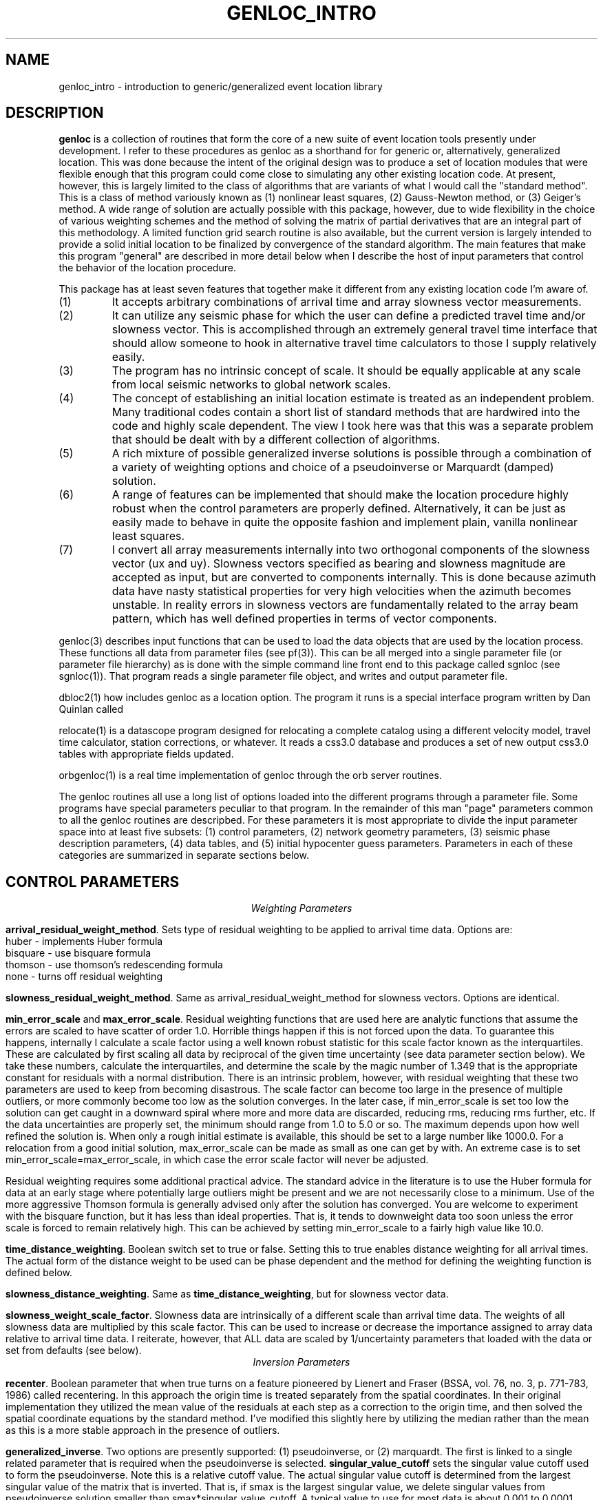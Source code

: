 .\" %W% %G%
.TH GENLOC_INTRO 3 "%G%"
.SH NAME
genloc_intro - introduction to generic/generalized event location library
.SH DESCRIPTION
\fBgenloc\fR is a collection of routines that form the core of a
new suite of event location tools presently under development.  
I refer to these procedures as genloc as a shorthand for for generic or,
alternatively, generalized location.  
This was done because the intent of the original design was to 
produce a set of location modules that were flexible enough that
this program could come close to simulating any other existing 
location code.  At present, however, this is largely limited 
to the class of algorithms that are variants of what I 
would call the "standard method".  This is a class of method variously
known as (1) nonlinear least squares, (2) Gauss-Newton method, or
(3) Geiger's method.  A wide range of solution are actually possible
with this package, however, due to wide flexibility in the choice
of various weighting schemes and the method of solving the 
matrix of partial derivatives that are an integral part of this 
methodology.  
A limited function grid search routine is also available, but the
current version is largely intended to provide a solid initial 
location to be finalized by convergence of the standard algorithm.
The main features that make this program 
"general" are described in more detail below when I 
describe the host of input parameters that control the behavior
of the location procedure.   
.LP
This package has at least seven features that together make it different from 
any existing location code I'm aware of.
.IP (1)
It accepts arbitrary combinations of arrival time and array slowness vector
measurements.
.IP (2) 
It can utilize any seismic phase for which the user can define a 
predicted travel time and/or slowness vector. 
This is accomplished through an extremely general travel time 
interface that should allow someone to hook in alternative 
travel time calculators to those I supply relatively easily.  
.IP (3)
The program has no intrinsic concept of scale.  It should be 
equally applicable at any scale from local seismic networks to 
global network scales.  
.IP (4)
The concept of establishing an initial location estimate is 
treated as an independent problem.  Many traditional codes contain
a short list of standard methods that are hardwired into the code
and highly scale dependent.  The view I took
here was that this was a separate problem that should be dealt
with by a different collection of algorithms.  
.IP (5) 
A rich mixture of possible generalized inverse solutions is 
possible through a combination of a variety of weighting options
and choice of a pseudoinverse or Marquardt (damped) solution.  
.IP (6)
A range of features can be implemented that should make the
location procedure highly robust when the control parameters are properly
defined.  Alternatively, it can be just as easily made to behave
in quite the opposite fashion and implement plain, vanilla 
nonlinear least squares.  
.IP (7)
I convert all array measurements internally into two orthogonal
components of the slowness vector (ux and uy).  Slowness vectors 
specified as bearing and slowness magnitude are accepted as input, but
are converted to components internally.  This is done because 
azimuth data have nasty statistical properties for very high 
velocities when the azimuth becomes unstable.  In reality 
errors in slowness vectors are fundamentally related to the 
array beam pattern, which has well defined properties in 
terms of vector components.  
.LP
genloc(3) describes input functions that can be used to load the
data objects that are used by the location process.  
These functions all data from parameter files (see pf(3)).
This can be all merged into a single parameter file (or 
parameter file hierarchy) as is done with the simple command
line front end to this package called sgnloc (see sgnloc(1)).
That program reads a single parameter file object, and writes
and output parameter file.
.LP
dbloc2(1) how includes genloc as a location option.  The program it
runs is a special interface program written by Dan Quinlan called
.LP
relocate(1) is a datascope program designed for relocating a
complete catalog using a different velocity model, travel time
calculator, station corrections, or whatever.  It reads a css3.0
database and produces a set of new output css3.0 tables with
appropriate fields updated.
.LP
orbgenloc(1) is a real time implementation of genloc through the
orb server routines.  
.LP
The genloc routines all use a long list of options loaded into
the different programs through a parameter file.  Some programs
have special parameters peculiar to that program.  In the remainder
of this man "page" parameters common to all the genloc routines are
descripbed.  
For these parameters it is most appropriate to divide the input parameter
space into at least five subsets:  (1) control parameters, (2) network
geometry parameters, (3) seismic phase description parameters, 
(4) data tables, and (5) initial hypocenter guess parameters.  
Parameters in each of these categories are summarized in separate
sections below.
.SH  CONTROL PARAMETERS
.ce 
\fIWeighting Parameters\fR
.LP
\fBarrival_residual_weight_method\fR.  Sets type of residual weighting to 
be applied to arrival time data.  Options are:
.nf
huber - implements Huber formula
bisquare - use bisquare formula
thomson - use thomson's redescending formula
none - turns off residual weighting
.fi
.LP
\fBslowness_residual_weight_method\fR.  Same as arrival_residual_weight_method
for slowness vectors.  Options are identical.
.LP
\fBmin_error_scale\fR and 
\fBmax_error_scale\fR.  Residual weighting functions that are used here
are analytic functions that assume the errors are scaled to have 
scatter of order 1.0.  Horrible things happen if this is not 
forced upon the data.  To guarantee this happens, internally 
I calculate a scale factor using a well known robust statistic
for this scale factor known as the interquartiles.  
These are calculated by first scaling all data by 
reciprocal of the given 
time uncertainty (see data parameter section below).
We take these numbers, calculate the interquartiles, and determine
the scale by the magic number of 1.349 that is the appropriate
constant for residuals with a normal distribution.  
There is an intrinsic problem, however, with residual weighting
that these two parameters are used to keep from becoming 
disastrous.  The scale factor can become too large in the 
presence of multiple outliers, or more commonly become too low
as the solution converges.  In the later case, if min_error_scale
is set too low the solution can get caught in a downward spiral 
where more and more data are discarded, reducing rms, reducing
rms further, etc.  If the data uncertainties are properly 
set, the minimum should range from 1.0 to 5.0 or so.  
The maximum depends upon how well refined the solution is.  
When only a rough initial estimate is available, this should
be set to a large number like 1000.0.  For a relocation from
a good initial solution,  max_error_scale can be made as small
as one can get by with.  An extreme case is to set 
min_error_scale=max_error_scale, in which case the error scale
factor will never be adjusted.
.LP
Residual weighting requires some additional practical advice.  
The standard advice in the literature is to use the Huber formula
for data at an early stage where potentially large outliers might
be present and we are not necessarily close to a minimum.  Use
of the more aggressive Thomson formula is generally advised only
after the solution has converged.  You are welcome to experiment
with the bisquare function, but it has less than ideal properties.
That is, it tends to downweight data too soon unless the error scale is
forced to remain relatively high.  This can be achieved by
setting min_error_scale to a fairly high value like 10.0.   
.LP
\fBtime_distance_weighting\fR.
Boolean switch set to true or false.  Setting this to true enables
distance weighting for all arrival times.  The actual form of 
the distance weight to be used can be phase dependent and the method
for defining the weighting function is defined below.
.LP
\fBslowness_distance_weighting\fR.
Same as \fBtime_distance_weighting\fR, but for slowness vector data.
.LP
\fBslowness_weight_scale_factor\fR.  
Slowness data are intrinsically of a different scale than arrival time
data.  The weights of all slowness data are multiplied by this scale
factor.  This can be used to increase or decrease the importance 
assigned to array data relative to arrival time data.  I reiterate,
however, that ALL data are scaled by 1/uncertainty parameters that
loaded with the data or set from defaults (see below).
.ce
\fIInversion Parameters\fR
.LP
\fBrecenter\fR.
Boolean parameter that when true turns on a feature pioneered by
Lienert and Fraser (BSSA, vol. 76, no. 3, p. 771-783, 1986) 
called recentering.  In this 
approach the origin time is treated separately from the 
spatial coordinates.  In their original implementation they 
utilized the mean value of the residuals at each step as a 
correction to the origin time, and then solved the spatial 
coordinate equations by the standard method.  
I've modified this slightly here by utilizing the median rather
than the mean as this is a more stable approach in the presence
of outliers.  
.LP
\fBgeneralized_inverse\fR.
Two options are presently supported:  (1) pseudoinverse, or (2) marquardt.
The first is linked to a single related parameter that is required
when the pseudoinverse is selected.  \fBsingular_value_cutoff\fR
sets the singular value cutoff used to form the pseudoinverse.
Note this is a relative cutoff value.  The actual singular value 
cutoff is determined from the largest singular value of the 
matrix that is inverted.  That is, if smax is the largest singular
value, we delete singular values from pseudoinverse solution 
smaller than smax*singular_value_cutoff.  A typical value to 
use for most data is about 0.001 to 0.0001. 
.LP
The second invokes a damped least squares commonly attributed to 
Marquardt.  I utilize the the dynamically variable damping form of
this methodology in which the damping parameter is adjusted 
automatically at each iteration.  The basic recipe is to 
increase damping whenever a calculated step would lead to 
an increase in rms, and decreasing the damping factor in
a regular way otherwise.  For this to be stable, however, 
we require three parameters:  (1) a ceiling on the damping 
parameter, (2) a floor on the damping parameter, and (3) an
adjustment factor that determines how the damping parameter is 
scaled upward or downward.  These three parameters are defined
here by parameters called
\fBmax_relative_damp\fR, 
\fBmin_relative_damp\fR, and \fBdamp_adjust_factor\fR respectively.
Note that the first two are labeled "relative" because they 
are not defined by an absolute scale, but are scaled by the
largest singular value of the matrix being solved in the 
same way as singular_value_cutoff parameter is defined above.  
Reasonable ranges for these three numbers are 1 to 10 for
max_relative_damp, 0.0001 to 0.000001 for min_relative_damp, 
and 5 to 10 for damp_adjust_factor.
.ce 
\fIIteration control parameters\fR
.LP
\fBstep_length_scale_factor\fR, 
\fBmin_step_length_scale\fR,
\fBdepth_floor\fR, and 
\fBdepth_ceiling\fR
are all utilized for step length damping.  At present 
step length damping is not optional, and is always enabled.
It is utilized here only to control unstable depth estimates.
The basic algorithm is that whenever a calculated step would
lead to a depth adjustment that would place the source above
depth_ceiling (normally 0.0) OR below depth_floor, 
the step length (vector magnitude, not direction) is MULTIPLIED
by the step_length_scale_factor repeatedly until the solution 
falls inside the bounds of depth_ceiling to depth_floor.
That is, if we let s=step_length_scale_factor,
the program first tries the step s\fBx\fR.  If the solution still
violates the ceiling or floor, it tries s\fBx=\fR**2, 
s\fBx=\fR**3, s\fBx=\fR**4, ...  
Just as in Marquardt's method, for this to be stable the 
range of this scaling must be limited.  Internally, the program
never allows the scale factor to exceed 1.0 for obvious reasons.
This is done when the control file is read.  
If step_length_scale_factor is specified as a number greater than
1.0, the program will post a warning diagnostic and reset this 
parameter to a default.  The reciprocal parameter is 
the floor on the scale factor which the user controls with
the parameter min_step_length_scale.   
min_step_length_scale represents the smallest scale factor
that is allowed on a calculated correction that would fall 
outside the depth ceiling or floor.   It is 
easy to show that if s is the scale factor and m is the 
min_step_length_scale, the maximum number of adjustments that will
be attempted is log(m)/log(s).  
It is equally important to understand what the algorithm does
if the scale factor is reduced to min_step_length_scale.
When this occurs, the algorithm fixes the depth at the ceiling
or floor (whichever is involved) and determines the 
horizontal adjustment from s\fBx=\fR.  
.LP
If you understand this algorithm, it should be obvious that
improper setting of these parameters can easily produce a
solution that will never converge.  The most important 
guideline is that, in general, it is a bad idea to 
let min_step_length_scale get too small. 
Step-length damping is most likely to become significant for
events that are shallow with bad depth control.  It is important
to recognize that in this situation the final solution can depend 
upon the choice of the step-length parameters. 
The key advice is that for rough estimates (e.g. an estimate
made automatically by a real-time system) the parameter 
min_step_length_scale should be kept relatively small
(I recommend 0.1 to 0.25) to speed convergence of shallow sources
where steps are calculated that would place the source in 
the ionosphere. Conversely, for refined catalogs where one 
is starting from a reasonable first guess for all events, 
min_step_length_scale should be set to a small number like
0.001.   
.LP
\fBfix_latitude\fR, 
\fBfix_longitude\fR,
\fBfix_depth\fR, and 
\fBfix_origin_time\fR are boolean parameters whose purpose should
be obvious.  Note that any combination of these four parameters
can be set to true, although setting all four true is absurd except 
as an expensive way to calculate travel time residuals.  
.LP
\fBmaximum_hypocenter_adjustments\fR.  Sets the maximum number
of times a solution will be adjusted before the program will 
give up and exit.  A typical number is 50.
.LP
\fBdeltax_convergence_size\fR.  The iteration sequence will 
terminate when the vector correction in the space coordinates 
of the hypocenter (in units of KILOMETERS) falls below this
parameter.  
.LP
\fBrelative_rms_convergence_value\fR.  
A common reason to terminate a solution is based on data fit.
Clearly when a solution is not improving the fit to the data
significantly, further steps are not necessarily warranted.  
Here I use "relative" rms convergence.  That is, the solution 
is terminated when the ratio of the difference in weighted rms
residuals between the current step and the previous step with
the rms residuals of the previous step (i.e. delta_rms/rms)
falls below this parameter.  This number should not be made
too small, or the solution may terminate prematurely when
the rms minimum of the solution has a very flat floor.  
This may be proper, but the answer in this case can depend 
strongly on the starting solution.  My general opinion, is
that this parameter should be used as a fallback 
to terminate marginal solutions that bounce around in 
flat floored rms valley and never converge when measured by
spatial adjustments.  I recommend setting this parameter to 
0.001 to 0.0001. 
.SH GEOMETRY PARAMETERS
.LP
There are two basic geometry tables:  station coordinates, and
array coordinates.  These are specified by two tables that 
are most easily seen by showing a simple example:
.nf
seismic_stations                                &Tbl{
CHM      42.9986   74.7513    0.6550
EKS2     42.6615   73.7772    1.3600
USP      43.2669   74.4997    0.7400
BGK2     42.6451   74.2274    1.6400
AML      42.1311   73.6941    3.4000
KZA      42.0778   75.2496    3.5200
TKM      42.8601   75.3184    0.9600
KBK      42.6564   74.9478    1.7600
AAK      42.6333   74.4944    1.6800
UCH      42.2275   74.5134    3.8500
KZA      42.0778   75.2496    3.5200
KBK      42.6564   74.9478    1.7600
ULHL     42.2456   76.2417    2.0400
TKM2     42.9208   75.5966    2.0200
}
seismic_arrays                                  &Tbl{
GEYBB9   37.9293   58.1125    0.6629
GEYG36   37.9293   58.1125    0.6629
}
.fi
.LP
Note that both tables are identical and contain: name, latitude,
longitude, elevation (in km).  They are set in a parameter file
as a Tbl object.  The only difference for the seismic_arrays 
table is that the name field may by be doubled for a given array 
due to different subarray configurations.  In the example 
shown these are referenced to a common origin, but this may 
not always be the case.
.LP
All the genloc programs use this form of geometry input
with the exception of relocate(1).  That program reads this
same information from the css3.0 site table.  The parameter
file can contain the geometry information for relocate, but
it will simply be ignored.
.LP
A final parameter that is implemented in both the db and parameter
file geometry input is the parameter \fIelevation_datum\fR.  This
parameter can be used to set a reference elevation for 0 depth to
something other than sea level.  Note, however, that at present
the depths computed by the location program are RELATIVE TO THIS
DATUM NOT TO SEA LEVEL.  This parameter defaults to 0.0 in which
case the computed depths are sea level.  
.SH PHASE DESCRIPTION PARAMETERS
.LP
This section of the parameter file is by far the most complex.
It makes use of a novel feature of Dan Quinlan's parameter files
that allows a hierarchy of Arr object.  This allows the parameter
file to repeat key words nested within curly brackets.  
This is useful here to build the descriptions of what I call 
"phase handles" and use a common set of parameter names for 
each phase.  It is most easily understood by first presenting 
an example:
.nf
phases &Arr{
P	&Arr{
	time_distance_weight_function &Tbl{
	0.0	1.0
	10.0	1.0
	90.0	0.7
	92.0	0.0
	360.0	0.0
	}
	ux_distance_weight_function &Tbl{
        0.0     1.0
        10.0    1.0
        90.0    0.7
        92.0    0.0
        360.0   0.0
        }
        uy_distance_weight_function &Tbl{
        0.0     1.0
        10.0     1.0
        90.0    0.7
        92.0    0.0
        360.0   0.0
        }
	default_time_uncertainty 0.05
	default_slowness_uncertainty 0.01
	time_station_corrections &Tbl{
		GEYBB9	0.01
		KBK	0.02
		USP	-0.2
	}
	ux_station_corrections &Tbl{
                GEYBB9  0.001
		GEYBB12 0.0015
        }
        uy_station_corrections &Tbl{
                GEYBB9  -0.001
                GEYBB12 -0.0015
        }
	travel_time_calculator	ttlvz	
	velocity_model &Tbl{
	3.5   0.0
	6.0  5.0
	8.0  30.0
	}
}
S	&Arr{
	time_distance_weight_function &Tbl{
	0.0	1.0
	10.0	1.0
	90.0	0.7
	92.0	0.0
	360.0	0.0
	}
	ux_distance_weight_function &Tbl{
        0.0     1.0
        10.0     1.0
        90.0    0.7
        92.0    0.0
        360.0   0.0
        }
        uy_distance_weight_function &Tbl{
        0.0     1.0
        10.0     1.0
        90.0    0.7
        92.0    0.0
        360.0   0.0
        }
	default_time_uncertainty 0.2
	default_slowness_uncertainty 0.005
	time_station_corrections &Tbl{
		GEYBB9	0.01
		KBK	0.02
		USP	-0.2
	}
	ux_station_corrections &Tbl{
                GEYBB9  0.001
		GEYBB12 0.0015
        }
        uy_station_corrections &Tbl{
                GEYBB9  -0.001
                GEYBB12 -0.0015
        }
	travel_time_calculator	ttlvz	
	velocity_model &Tbl{
	2.0  0.0
	3.5 5.0
	4.5 30.0
	}
}
}
.fi
.LP
Notice the hierarchy that begins with the keyword "phases" and that the 
closing curly bracket does not end until the close of this example.  
Thus, "phases" is the highest level keyword that encloses this 
entire section of the input parameter file.  This section can 
sometimes become huge as we will see in a moment.  
.LP
The next level of the hierarchy is phase identifiers.
A phase handle is built for 
each named "phase" within this block. 
In the example here, this is P and S, but it could be extended 
to as many phase names as one wished.
.LP
Within each phase identifier block, the following parameters are
fixed and all are required:  \fBtime_distance_weight_function,
ux_distance_weight_function, uy_distance_weight_function,
default_time_uncertainty, default_slowness_uncertainty,
time_station_corrections, ux_station_corrections,\fR and
\fBuy_station_corrections\fR.  The admittedly verbose names
should make their purpose obvious.  However, the following 
points should avoid any confusions:
.IP (1) 
The units of all quantities related to time are in seconds.
.IP (2) 
The units of all quantities related to slowness are in seconds/km.
.LP
The distance weight parameters define a distance weighting function
as a series of ordered pairs.  These are distances (in degrees) 
followed by the weight to be assigned at that position.  
These are interpolated internally using a simple linear interpolation
between points to define the weight at a given distances.  
Note these parameters are required for each phase even if residual 
weighting is turned off (see above), and each list MUST end 
with 360.0.  If the last point is not given as 360.0 it will 
be added with a weight of 0.0 and a diagnostic will be issued.
.LP
Station corrections are NOT required for each station.  If 
a correction for either time or slowness is not found for 
a given station-phase-data type, that term will be set to 0.0.
.LP
The bottom level of the hierarchy in this set of parameters is
the travel time section.  A dependency on the form of the 
parameter file pertaining to calculation of travel times for 
a given phase depend upon the setting of the parameter
\fRtravel_time_calculator\fR.  At present this keyword should
be followed by one of three strings used to define the travel
time calculator:  (1) ttlvz, (2) "uniform table interpolation"
(the quotes are not necessary, but they emphasize the string has 
embedded blanks), or (3) generic.   
ttlvz is a simple, constant velocity, flat-earth, layered model
travel time calculator.
Note you can use this for any phase, but be aware that
this function always calculates first arrivals.  Thus, it would
produce stupid answers form something like PmP, for example, but
it could be used to compute phases like Pn or Lg provided one
properly defined the distance weights on these phases.
"uniform table interpolation" selects
a general-purpose travel time table grid interpolation routine.
(A program taup_convert(1) can be used to build these tables for
a wide range of seismic phases using the tau-p calculator.)
Finally, generic implements a generic travel time interface
presently under development that would unify travel time
calculation with other datascope applications like dbpick.
At present, this is only used as a direct interface into the
tau-p library.
.LP
I anticipate alternative travel time calculators
could be inserted here in the future, but at present these are
the only ones that are accepted.  Different parameters are searched 
for in this section depending on which calculator is selected.
.ce
\fIParameters needed for ttlvz\fR
.LP
The example above illustrates parameters required by the
ttlvz function.  That is, all we require is a Tbl headed by
the keyword \fBvelocity_model\fR.  Each entry in the table
is an ordered (velocity, depth) pair where the depth defines
the depth to the top of the layer.  Note that negative depths
are allowed, and highly recommended for local problems like 
volcanos where sources often occur above the elevation of 
all stations. 
.ce 
\fIParameters needed for travel time tables\fR
.LP
For the tables, only one parameter will follow. 
\fBtable_file\fR gives the name of a parameter file containing
the uniform grid table in a format described in the FILES section 
below.
Note that the name used will have the ".pf" added after it 
since this string is passed directly to pfread.
.ce
\fIParameters required for generic travel time interface\fR
.LP
In this case the only required parameter are two parameters
required by the generic interface:  TTmethod and TTmodel.
See man tt in section 3 for a description.
.SH DATA PARAMETERS
.LP
This is also most easily seen by an example:
.nf
arrivals &Tbl{
P        CHM      712788677.83217  0.028  1011
P        KBK      712788673.29933  0.028  1013
P        TKM      712788676.35498  0.014  1015
P        USP      712788680.86788  0.038  1017
S        CHM      712788726.71320 -1.000  1012
S        KBK      712788720.20059 -1.000  1014
S        TKM      712788725.74570 -1.000  1016
S        USP      712788746.91177 -1.000  1018
}
slowness_vectors &Tbl{
P       GEYBB9  -0.125 0.009 0.01 0.01  1024
}
.fi
.LP
Note the order of entries for arrival time measurements is:
phase name, station, epoch time, time uncertainty, and arid.  
Note that the -1.0 is used to flag a point with an unknown 
uncertainty.  Listing any negative number for the 
uncertainty will lead to use of the default time uncertainty
parameter defined for that phase.
The "arid" field (integer at the end of the example) is
not required by all programs.  This field is ignored
by sgnloc, but is required by orbgenloc.  
In contrast, the relocate program doesn't even look at 
this parameter, but obtains these data from a css3.0 database.
.LP
By default it is assumed that slowness_vectors are tabulated
as shown:  phase name, array, ux, uy, delta_ux, and delta_uy
Again if delta_ux or delta_uy are set to a negative number, 
the default defined for this phase will be used.  
Two options exist for slowness data.  
By default slowness is assumed to be tabulated in units of 
seconds/km.  However, the parameter \fBslowness_units\fR 
can be use to override this.  If the parameter \fBslowness_units\fR
is found, the line is scanned for the string "degrees".  
If found, all slowness measurements are assumed to be in s/degree.
In addition, slowness vectors by default are assumed to be 
tabulated by components ux (east positive) and uy (north positive)
of the slowness vector.  If the parameter \fBslowness_format\fR
appears, followed by the string "azimuth", it is assumed that
the two numbers following the array name are the 
slowness (units can be specified in either degrees of km if
the \fBslowness_units\fR parameter is used).  Only standard 
azimuths measured in degrees are accepted.  
.SH INITIAL HYPOCENTER PARAMETERS
.LP
\fBinitial_location_method\fR switch for method used.
The following options are accepted:
.IP (1)
\fImanual\fR use a specified latitude, longitude, depth,
and origin time as initial location.
.IP (2)
\fIrectangular_gridsearch\fR use a uniformly spaced gridsearch
method to determine an initial location.
Grid is uniformly spaced in latitude and longitude and depth.
Note this will work badly for a source near the poles since the grid
is uniform in latitude and longitude, not in in distance.
Note this gridsearch ALWAYS uses recentering (see above)
so the origin time is removed as a variable in the gridsearch.
.IP (3)
\fIradial_gridsearch\fR  similar to rectangular gridsearch,
but a polar grid centered on a specified point is used.
The grid can span a full circle, or be limited to a specified
range of azimuths.  The later can, for example, make sense
with array data.
.IP (4)
\fInearest_station\fR  Use the location of the first arrival
station as an intial guess.  Depth is set as in the manual
method using the initial_depth parameter.
.IP (5)
\fIS-Ptime\fR  Uses the S-P of the station with the earliest arriving
P wave that also has an S arrival defined.  This actually uses a
fast, simple grid search method.  Distance is computed from the
S-P time, and a radial grid search is conducted at that distance
using the initial_depth parameter.
.LP
The initial location methods interact with a series of parameters
that cascade from the choice of the method.
.ce
\fImanual method parameters\fR
.LP
\fBinitial_latitude\fR, \fBinitial_longitude\fR,
\fBinitial_origin_time\fR, and \fBinitial_depth\fR set the
initial hypocenter guess manually.  Latitude and longitude
need to be in degrees, depth in km, and origin time must
be specified as an epoch time.
.ce
\fIS-P method parameters\fR
.LP
\fBinitial_depth\fR sets depth used for trial location.  In the S-P method
a single depth search is used along a circular arc computed from the
S-P time of the nearest station.  The conversion from S-P to derive 
this circule is computed from the parameter 
\fBS-P_velocity\fR.  The program searches a circular region at this
distance and the given depth computing rms residuals at 
\fBnumber_angles\fR equally spaced points.  
.ce
\fIgeneral grid search parameters\fR
.LP
The following parameters are used by all methods that use
a grid search either explicitly or implicitly.
.IP (1)
\fIcenter_latitude, center_longitude, center_depth\fR specify
the center point of all grid search areas.  Note that
center_depth is used implicitly as the trial depth in the
S-P and the nearest station methods, but the other coordinates
are ignored in that case.
.IP (2)
\fIgridsearch_norm\fR controls what measure is used to compute
the minimum misfit in gridsearch methods.  Currently two
options are allowed:  weighted_rms and raw_rms.
Both are L2 norm measures of residuals.
raw_rms is the L2 norm of the residuals in seconds.
weighted_rms residuals are scaled by distance and individual
specified weighted, but NOT residual weights.  Residual
weights are a BAD idea in an initial location determination
because they tend to produce multiple minima, especially
when the number of degrees of freedom is low.
.ce
\fIMethod dependent grid search parameters\fR
.LP
\fIlatitude_range, longitude_range, depth_range, nlat, nlon, ndepths\fR.
These parameters set the area used in a rectangular grid search.
A grid of nlat by nlon by ndepths points is computed
starting from the center_latitude, center_longtiude, and center_depth
point.  The program determines an initial location by and searching for
a travel time residual in this grid.
Latitudes and longitudes are, as always, in
degrees and depths are in kilometers.  Thus, to search the whole
world with on point per degree and 0 to 500 km depths at 50 km
intervals use:
.nf
center_latitude         0.0
center_longitude        0.0
center_depth            250.0
latitude_range          180.0
longitude_range         360.0
depth_range             500.0
nlat                    180
nlon                    360
ndepths                 11
.fi
.LP
\fIminimum_distance, maximum_distance, minimum_azimuth,
number_points_r, number_points_azimuth, ndepths\fR set
radial grid search.  Azimuth values are assumed to
be in degrees.  The following would search a radial
segment from 1 to 2 degrees away from a specified
center point (see above) with a range of azimuths from
70 to 110 degrees at 1 degree intervals in azimuth and
0.1 degree increments in distance (about 11 km) at a
fixed depth of 5 km.
.nf
minimum_distance        1.0
maximum_distance        2.0
minimum_azimuth         70.0
maximum_azimuth         110.0
center_depth            5.0
number_points_r         11
number_points_azimuth   41
ndepths                 1
.nf

.SH  DEFAULTS
All the parameters described in the CONTROL PARAMETERS section 
above can be omitted and the following defaults would
be set:
.nf
arrival_residual_weight_method                  huber
slowness_residual_weight_method                 huber
time_distance_weighting                         true
slowness_distance_weighting                     true
slowness_weight_scale_factor                    1.0
min_error_scale                                 1.0
max_error_scale                                 50.0
depth_ceiling                                   0.0
depth_floor                                     700.0
generalized_inverse                             marquardt
min_relative_damp                               0.000005
max_relative_damp                               1.0
damp_adjust_factor                              5.0
recenter                                        false
fix_latitude                                    false
fix_longitude                                   false
fix_depth                                       false
fix_origin_time                                 false
step_length_scale_factor                        0.5
min_step_length_scale                           0.01
maximum_hypocenter_adjustments                  50
deltax_convergence_size                         0.01
relative_rms_convergence_value                  0.0001
.fi
.SH FILES
.LP
The travel time tables are specified as ascii parameter files.
These can be placed in a standard place using the path search
features of the parameter file interface (see pf(3)).  
The structure of this parameter file is as follows:
.LP
\fBnx\fR and \fBnz\fR define the number of points in
the grid.  nx, is obviously the number of points in epicentral distance.
.LP
\fBdx\fR and \fBdz\fR define the grid point spacing and have mixed units.
dx is specified in degrees, and dz is specified in kilometers.  These
are fixed intervals that specify the regular mesh on which travel times
and slowness are tabulated.  
.LP
\fBx0\fR and \fBz0\fR are optional parameters.  They both default to 0.0.
They specify the distance and depth of the first point in the table.
This is useful, for example, with a phase like Pn that does not exist
until one is beyond a critical distance.
.LP
It is highly recommended that the parameter \fBdepth_floor\fR be 
set to the minimum value of z0+(nz-1)*dz for all phases, or 
the calculator will not know how to handle steps that put the 
source below the bottom of the tables.   
.LP
The tables are then specified in the parameter file as a very 
long Tbl tagged with the keyword \fBuniform_grid_time_slowness_table\fR.
The entries of the table will look something like
the following:
.nf

uniform_grid_time_slowness_table &Tbl{
0.001100 0.172414 -0.000000 t
9.585741 0.172412 -0.000000 t
19.171297 0.172407 -0.000000 t
28.149948 0.123692 -0.000000 c
35.026741 0.123686 -0.000000 t
41.903145 0.123677 -0.000000 t
48.778996 0.123666 -0.000000 t
55.654144 0.123652 -0.000000 t
62.528427 0.123635 -0.000000 t
69.401695 0.123615 -0.000000 t
76.273788 0.123593 -0.000000 t
83.144547 0.123567 -0.000000 t
 ...
1152.625244 0.001050 -0.000005 t
1152.676392 0.000788 -0.000005 t
1152.712891 0.000526 -0.000005 t
1152.734863 0.000263 -0.000005 t
}
.fi
.LP
where the actual table has a total of nx*ny lines.
These are assumed arranged as scans at constant depth so the table is
expected to contain nx entries for a source at z0, followed by nx
entries for a source at z0+dz, etc.
The format of 
each lines is:
.nf
	time	slowness	du/dx	branch_code
.fi
Unit of time are seconds, slowness units are seconds/kilometer, and
du/dx is seconds/km-km.  Note that du/dx can often be neglected, so
if you wish to make a set of tables using a routine other than
taup_convert, you may well be able to get by with setting that column
of the table to 0.0 everywhere.  du/dx is largest for direct 
wave branches at offsets less than the source depth.  Everywhere
else the dominate terms come from angle terms and terms that
scale with slowness.  Note, for example, that existing programs
like LOCSAT implicitly ignore terms involving du/dx anyway by
keying on the azimuth rather than the slowness vector components. 
.LP
The branch_code is used to work around various levels of discontinuity
that commonly exist in travel time tables and an ambiguity in sign.  
The following characters are presently recognized (anything else
will generate an error, and cause the table for the offending 
phase to be ignored.):  
.nf
	t = turning ray 
	u = upward directed branch
	c = crossover
	j = jump discontinuity
	n = not observable at this distance
.fi
t and u are used to distinguish an ambiguity in sign between 
direct arrivals that result from a source very close to a receiver 
and arrivals from more distant events.  
Both can have the same apparent slowness, but the sign must be 
known to properly compute derivatives of time and slowness wrt to 
depth.  c and j describe two levels of discontinuities that
exist in all travel time tables.  A crossover is a discontinuity
in slope that occurs, for example, at the Pg-Pn crossover for
the generic phase "P".  A jump discontinuity, in contrast, is 
a step discontinuity in travel time.  This occurs, for example,
in the core shadow where we have a jump of over 250 s between 
Pdiff and PKiKP.  n is used to flag a phase that is simply 
not observable at a given distance range in the table 
(e.g. S waves in the core shadow, or pP at close distance ranges).
.LP
In order to analytically compute time and slowness derivatives, 
velocities at each of the depths that the travel time tables
are tabulated at are required. 
These are assumed to be present in the parameter file 
headed by the keyword \fBvelocities\fR that begin a Tbl
with nz entries tabulating velocity at each of the nz
tabulated source depths.   
.SH "SEE ALSO"
.nf
sgnloc(1), ggnloc(3), taup_pf_convert(1)
.fi
.SH "BUGS AND CAVEATS"
genloc is under development, and bugs will be a fact of life until
it has been heavily exercised on its full range of possible applications.
Several things are presently lacking and/or incomplete the user is warned
about:  (1) a
cascaded grid search procedure is planned, but has not yet been
implemented; (2) the set of travel time options is not as rich as it
could be;  and (3) not all the initial location options have been
as thoroughly tested as they should be.  
.SH AUTHOR
Gary L. Pavlis

